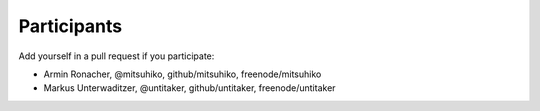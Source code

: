 Participants
============

Add yourself in a pull request if you participate:

- Armin Ronacher, @mitsuhiko, github/mitsuhiko, freenode/mitsuhiko
- Markus Unterwaditzer, @untitaker, github/untitaker, freenode/untitaker
